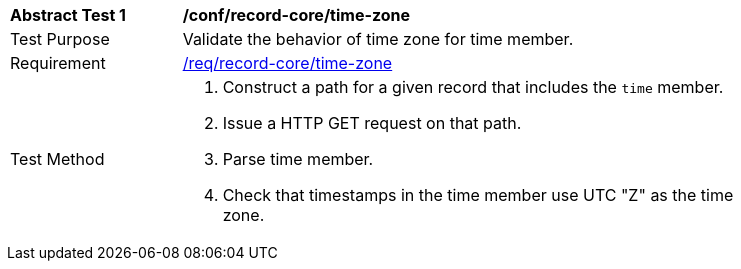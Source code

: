 [[ats_record-core_time-zone]]
[width="90%",cols="2,7a"]
|===
^|*Abstract Test {counter:ats-id}* |*/conf/record-core/time-zone*
^|Test Purpose |Validate the behavior of time zone for time member.
^|Requirement |<<req_record-core_time-zone,/req/record-core/time-zone>>
^|Test Method |. Construct a path for a given record that includes the `time` member.
. Issue a HTTP GET request on that path.
. Parse time member.
. Check that timestamps in the time member use UTC "Z" as the time zone.
|===
